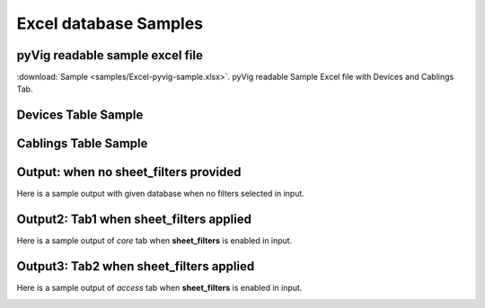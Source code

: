 
Excel database Samples
===========================


pyVig readable sample excel file 
---------------------------------

:download:`Sample <samples/Excel-pyvig-sample.xlsx>`. pyVig readable Sample Excel file with Devices and Cablings Tab.


Devices Table Sample
---------------------------------

.. csv-table:: Devices
   :file: samples/devices.csv
   :header-rows: 1   



Cablings Table Sample
---------------------------------

.. csv-table:: Cablings
   :file: samples/cablings.csv
   :header-rows: 1


Output: when no sheet_filters provided
--------------------------------

Here is a sample output with given database when no filters selected in input.

.. image:: img/all.png
  :width: 400
  :alt: all.png.

Output2: Tab1 when sheet_filters applied
--------------------------------

Here is a sample output of `core` tab when **sheet_filters** is enabled in input.

.. image:: img/all.png
  :width: 400
  :alt: core.png.

Output3: Tab2 when sheet_filters applied
--------------------------------

Here is a sample output of `access` tab when **sheet_filters** is enabled in input.

.. image:: img/all.png
  :width: 400
  :alt: access.png.
